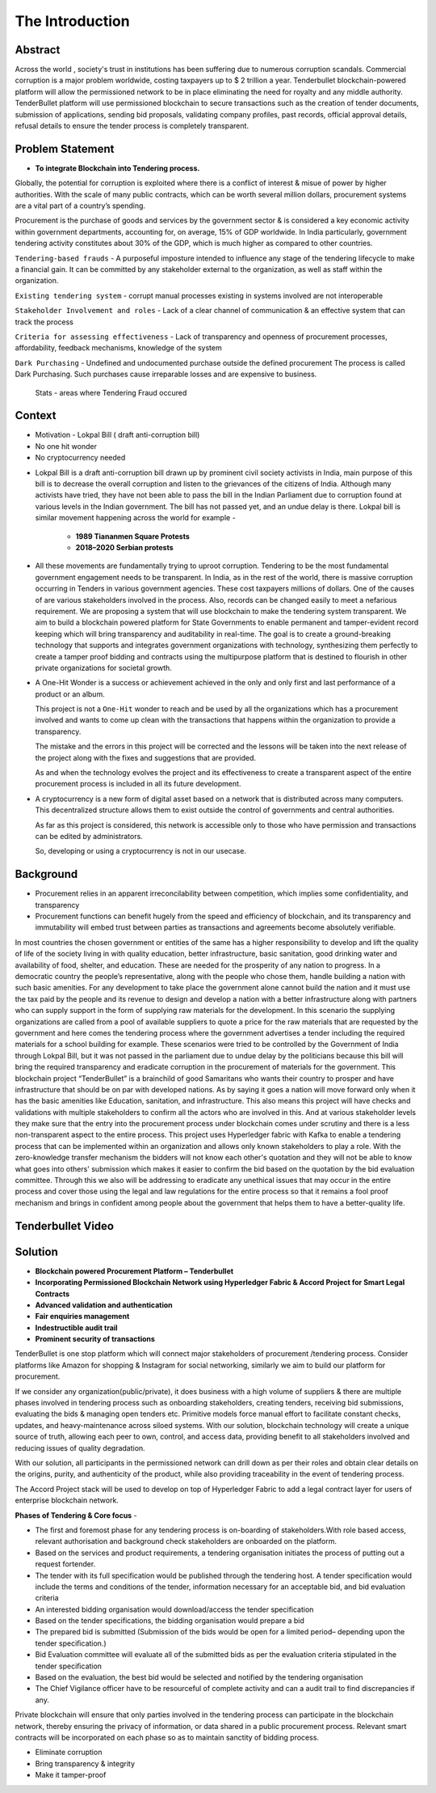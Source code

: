 The Introduction
================

.. image:: images/blankspace.png
     :align: center

Abstract
++++++++

Across the world , society's trust in institutions has been suffering due to numerous corruption scandals.
Commercial corruption is a major problem worldwide, costing taxpayers up to $ 2 trillion a year. Tenderbullet blockchain-powered platform will allow the permissioned network to be in place eliminating the need for royalty and any middle authority. TenderBullet platform will use permissioned blockchain to secure transactions such as the creation of tender documents, submission of applications, sending bid proposals, validating company profiles, past records, official approval details, refusal details to ensure the tender process is completely transparent.

.. image:: images/blankspace.png

Problem Statement
+++++++++++++++++

* **To integrate Blockchain into Tendering process.**

Globally, the potential for corruption is exploited where there is a conflict of interest & misue of power by higher authorities. With the scale of many public contracts, which can be worth several million dollars, procurement systems are a vital part of a country’s spending.

Procurement is the purchase of goods and services by the government sector & is considered a key economic activity within government departments, accounting for, on average, 15% of GDP worldwide. In India particularly, government tendering activity constitutes about 30% of the GDP, which is much higher as compared to other countries.

``Tendering-based frauds`` - A purposeful imposture intended to influence any stage of the tendering lifecycle to make a financial gain. It can be committed by any stakeholder external to the organization, as well as staff within the organization.

``Existing tendering system`` -  corrupt manual processes existing in systems involved are not interoperable

``Stakeholder Involvement and roles`` - Lack of a clear channel of communication & an effective system that can track the process

``Criteria for assessing effectiveness`` - Lack of transparency and openness of procurement processes, affordability, feedback mechanisms, knowledge of the system

``Dark Purchasing`` - Undefined and undocumented purchase outside the defined procurement The process is called Dark Purchasing. Such purchases cause irreparable losses and are expensive to business.

    .. figure:: images/Frauds.png
       :align: center

       Stats - areas where Tendering Fraud occured

.. image:: images/blankspace.png

Context
+++++++

• Motivation - Lokpal Bill ( draft anti-corruption bill)
• No one hit wonder
• No cryptocurrency needed

* Lokpal Bill is a draft anti-corruption bill drawn up by prominent civil society activists in India, main purpose of this bill is to decrease the overall corruption and listen to the grievances of the citizens of India. Although many activists have tried, they have not been able to pass the bill in the Indian Parliament due to corruption found at various levels in the Indian government. The bill has not passed yet, and an undue delay is there. Lokpal bill is similar movement happening across the world for example -

    * **1989 Tiananmen Square Protests**

    * **2018–2020 Serbian protests**

* All these movements are fundamentally trying to uproot corruption.
  Tendering to be the most fundamental government engagement needs to be transparent. In India, as in
  the rest of the world, there is massive corruption occurring in Tenders in various government agencies.
  These cost taxpayers millions of dollars. One of the causes of are various stakeholders involved in the
  process. Also, records can be changed easily to meet a nefarious requirement.
  We are proposing a system that will use blockchain to make the tendering system transparent. We aim to
  build a blockchain powered platform for State Governments to enable permanent and tamper-evident
  record keeping which will bring transparency and auditability in real-time.
  The goal is to create a ground-breaking technology that supports and integrates government
  organizations with technology, synthesizing them perfectly to create a tamper proof bidding and contracts
  using the multipurpose platform that is destined to flourish in other private organizations for societal
  growth.


* A One-Hit Wonder is a success or achievement achieved in the only and only first and last performance of a product or an album.

  This project is not a ``One-Hit`` wonder to reach and be used by all the organizations which has a procurement involved and wants to come up clean with the transactions that happens within the organization to provide a transparency.

  The mistake and the errors in this project will be corrected and the lessons will be taken into the next release of the project along with the fixes and suggestions that are provided.

  As and when the technology evolves the project and its effectiveness to create a transparent aspect of the entire procurement process is included in all its future development.

* A cryptocurrency is a new form of digital asset based on a network that is distributed across many computers. This decentralized structure allows them to exist outside the control of governments and central authorities.

  As far as this project is considered, this network is accessible only to those who have permission and transactions can be edited by administrators.

  So, developing or using a cryptocurrency is not in our usecase.

.. image:: images/blankspace.png
     :align: center

Background
++++++++++

* Procurement relies in an apparent irreconcilability between competition, which implies some confidentiality, and transparency
* Procurement functions can benefit hugely from the speed and efficiency of blockchain, and its
  transparency and immutability will embed trust between parties as transactions and agreements become absolutely verifiable.

In most countries the chosen government or entities of the same has a higher responsibility to develop
and lift the quality of life of the society living in with quality education, better infrastructure, basic
sanitation, good drinking water and availability of food, shelter, and education. These are needed for the
prosperity of any nation to progress. In a democratic country the people’s representative, along with the
people who chose them, handle building a nation with such basic amenities.
For any development to take place the government alone cannot build the nation and it must use the tax
paid by the people and its revenue to design and develop a nation with a better infrastructure along with
partners who can supply support in the form of supplying raw materials for the development.
In this scenario the supplying organizations are called from a pool of available suppliers to quote a price
for the raw materials that are requested by the government and here comes the tendering process where
the government advertises a tender including the required materials for a school building for example.
These scenarios were tried to be controlled by the Government of India through Lokpal Bill, but it was not
passed in the parliament due to undue delay by the politicians because this bill will bring the required
transparency and eradicate corruption in the procurement of materials for the government.
This blockchain project “TenderBullet” is a brainchild of good Samaritans who wants their country to
prosper and have infrastructure that should be on par with developed nations. As by saying it goes a
nation will move forward only when it has the basic amenities like Education, sanitation, and
infrastructure.
This also means this project will have checks and validations with multiple stakeholders to confirm all the
actors who are involved in this. And at various stakeholder levels they make sure that the entry into the
procurement process under blockchain comes under scrutiny and there is a less non-transparent aspect
to the entire process.
This project uses Hyperledger fabric with Kafka to enable a tendering process that can be implemented
within an organization and allows only known stakeholders to play a role. With the zero-knowledge
transfer mechanism the bidders will not know each other's quotation and they will not be able to know
what goes into others' submission which makes it easier to confirm the bid based on the quotation by the
bid evaluation committee.
Through this we also will be addressing to eradicate any unethical issues that may occur in the entire
process and cover those using the legal and law regulations for the entire process so that it remains a fool
proof mechanism and brings in confident among people about the government that helps them to have
a better-quality life.

.. image:: images/blankspace.png
     :align: center

Tenderbullet Video
++++++++++++++++++

.. raw:: html

        <video controls src="../../_static/tenderbullet.mp4" width="800">

.. image:: images/blankspace.png

Solution
++++++++


* **Blockchain powered Procurement Platform – Tenderbullet**
* **Incorporating Permissioned Blockchain Network using Hyperledger Fabric & Accord Project for Smart Legal Contracts**
* **Advanced validation and authentication**
* **Fair enquiries management**
* **Indestructible audit trail**
* **Prominent security of transactions**

TenderBullet is one stop platform which will connect major stakeholders of procurement /tendering process. Consider
platforms like Amazon for shopping & Instagram for social networking, similarly we aim to build our platform
for procurement.

If we consider any organization(public/private), it does business with a high volume of suppliers & there are multiple phases involved in tendering process such as onboarding stakeholders, creating tenders, receiving bid submissions, evaluating the bids & managing open tenders etc. Primitive models force manual effort to facilitate constant checks, updates, and heavy-maintenance across siloed systems. With our solution, blockchain technology will create a unique source of truth, allowing each peer to own, control, and access data, providing benefit to all stakeholders involved and reducing issues of  quality degradation.

With our solution, all participants in the permissioned network can drill down as per their roles and obtain clear  details on the origins, purity, and authenticity of the product, while also providing traceability in the event of tendering process.

The Accord Project stack will be used to develop on top of Hyperledger Fabric to add a legal contract layer for users of enterprise blockchain network.

.. image:: images/blankspace.png
     :align: center

**Phases of Tendering & Core focus** -


.. image:: images/corefocus.png
   :align: center

* The first and foremost phase for any tendering process is on-boarding of stakeholders.With role based access, relevant authorisation and background check stakeholders are onboarded on the platform.
* Based on the services and product requirements, a tendering organisation initiates the process of putting out a request fortender.
* The tender with its full specification would be published through the tendering host. A tender speciﬁcation would include the terms and conditions of the tender, information necessary for an acceptable bid, and bid evaluation criteria
* An interested bidding organisation would download/access the tender specification
* Based on the tender specifications, the bidding organisation would prepare a bid
* The prepared bid is submitted (Submission of the bids would be open for a limited period– depending upon the tender speciﬁcation.)
* Bid Evaluation committee will evaluate all of the submitted bids as per the evaluation criteria stipulated in the tender speciﬁcation
* Based on the evaluation, the best bid would be selected and notified by the tendering organisation
* The Chief Vigilance officer have to be resourceful of complete activity and can a audit trail to find discrepancies if any.

Private blockchain will ensure that only parties involved in the tendering process can participate in the blockchain network, thereby ensuring the privacy of information, or data shared in a public procurement process. Relevant smart contracts
will be incorporated on each phase so as to maintain sanctity of bidding process.

.. image:: images/blankspace.png
     :align: center

.. image:: images/funnel.png
   :align: center

* Eliminate corruption
* Bring transparency & integrity
* Make it tamper-proof



